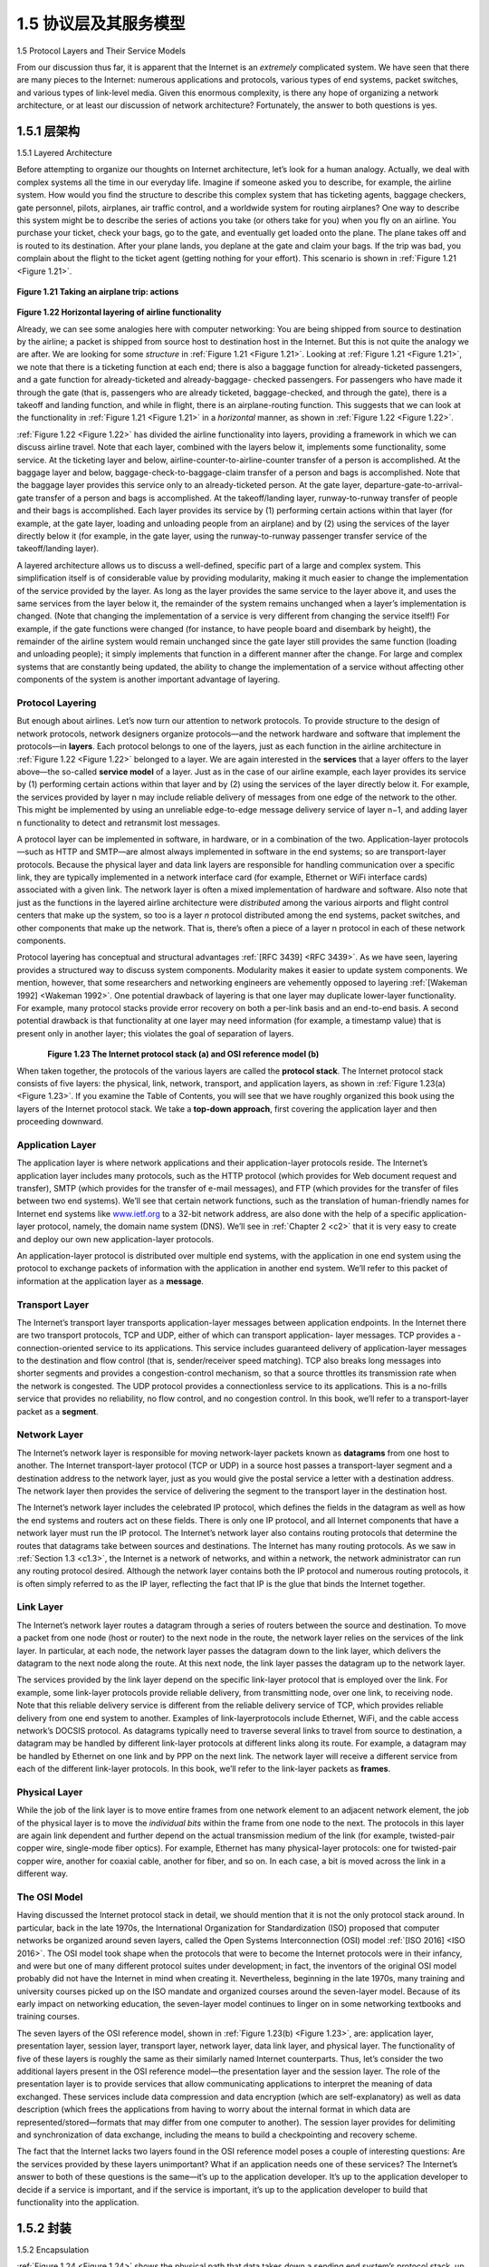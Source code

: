 .. _c1.5:


1.5 协议层及其服务模型
===============================================

1.5 Protocol Layers and Their Service Models 

.. tab:: 中文

.. tab:: 英文

From our discussion thus far, it is apparent that the Internet is an *extremely* complicated system. We
have seen that there are many pieces to the Internet: numerous applications and protocols, various
types of end systems, packet switches, and various types of link-level media. Given this enormous
complexity, is there any hope of organizing a network architecture, or at least our discussion of network
architecture? Fortunately, the answer to both questions is yes.

.. _c1.5.1:

1.5.1 层架构
-------------------------

1.5.1 Layered Architecture 

.. tab:: 中文

.. tab:: 英文

Before attempting to organize our thoughts on Internet architecture, let’s look for a human analogy.
Actually, we deal with complex systems all the time in our everyday life. Imagine if someone asked you
to describe, for example, the airline system. How would you find the structure to describe this complex
system that has ticketing agents, baggage checkers, gate personnel, pilots, airplanes, air traffic control,
and a worldwide system for routing airplanes? One way to describe this system might be to describe the
series of actions you take (or others take for you) when you fly on an airline. You purchase your ticket,
check your bags, go to the gate, and eventually get loaded onto the plane. The plane takes off and is
routed to its destination. After your plane lands, you deplane at the gate and claim your bags. If the trip
was bad, you complain about the flight to the ticket agent (getting nothing for your effort). This scenario
is shown in :ref:`Figure 1.21 <Figure 1.21>`.

.. _Figure 1.21:

.. figure:: ../img/75-0.png
   :align: center
   :name: Taking an airplane trip: actions

**Figure 1.21 Taking an airplane trip: actions**

.. _Figure 1.22:

.. figure:: ../img/76-0.png
   :align: center
   :name: Taking an airplane trip: actions

**Figure 1.22 Horizontal layering of airline functionality**

Already, we can see some analogies here with computer networking: You are being shipped from
source to destination by the airline; a packet is shipped from source host to destination host in the
Internet. But this is not quite the analogy we are after. We are looking for some *structure* in :ref:`Figure 1.21 <Figure 1.21>`.
Looking at :ref:`Figure 1.21 <Figure 1.21>`, we note that there is a ticketing function at each end; there is also a baggage
function for already-ticketed passengers, and a gate function for already-ticketed and already-baggage-
checked passengers. For passengers who have made it through the gate (that is, passengers who are
already ticketed, baggage-checked, and through the gate), there is a takeoff and landing function, and
while in flight, there is an airplane-routing function. This suggests that we can look at the functionality in
:ref:`Figure 1.21 <Figure 1.21>` in a *horizontal* manner, as shown in :ref:`Figure 1.22 <Figure 1.22>`.

:ref:`Figure 1.22 <Figure 1.22>` has divided the airline functionality into layers, providing a framework in which we can
discuss airline travel. Note that each layer, combined with the layers below it, implements some
functionality, some service. At the ticketing layer and below, airline-counter-to-airline-counter transfer of
a person is accomplished. At the baggage layer and below, baggage-check-to-baggage-claim transfer of
a person and bags is accomplished. Note that the baggage layer provides this service only to an
already-ticketed person. At the gate layer, departure-gate-to-arrival-gate transfer of a person and bags
is accomplished. At the takeoff/landing layer, runway-to-runway transfer of people and their bags is
accomplished. Each layer provides its service by (1) performing certain actions within that layer (for
example, at the gate layer, loading and unloading people from an airplane) and by (2) using the services
of the layer directly below it (for example, in the gate layer, using the runway-to-runway passenger
transfer service of the takeoff/landing layer).

A layered architecture allows us to discuss a well-defined, specific part of a large and complex system.
This simplification itself is of considerable value by providing modularity, making it much easier to
change the implementation of the service provided by the layer. As long as the layer provides the same
service to the layer above it, and uses the same services from the layer below it, the remainder of the
system remains unchanged when a layer’s implementation is changed. (Note that changing the 
implementation of a service is very different from changing the service itself!) For example, if the gate
functions were changed (for instance, to have people board and disembark by height), the remainder of
the airline system would remain unchanged since the gate layer still provides the same function (loading
and unloading people); it simply implements that function in a different manner after the change. For
large and complex systems that are constantly being updated, the ability to change the implementation
of a service without affecting other components of the system is another important advantage of layering.

Protocol Layering
~~~~~~~~~~~~~~~~~~~~

But enough about airlines. Let’s now turn our attention to network protocols. To provide structure to the
design of network protocols, network designers organize protocols—and the network hardware and
software that implement the protocols—in **layers**. Each protocol belongs to one of the layers, just as
each function in the airline architecture in :ref:`Figure 1.22 <Figure 1.22>` belonged to a layer. We are again interested in
the **services** that a layer offers to the layer above—the so-called **service model** of a layer. Just as in
the case of our airline example, each layer provides its service by (1) performing certain actions within
that layer and by (2) using the services of the layer directly below it. For example, the services provided
by layer n may include reliable delivery of messages from one edge of the network to the other. This
might be implemented by using an unreliable edge-to-edge message delivery service of layer n−1, and
adding layer n functionality to detect and retransmit lost messages.

A protocol layer can be implemented in software, in hardware, or in a combination of the two.
Application-layer protocols—such as HTTP and SMTP—are almost always implemented in software in
the end systems; so are transport-layer protocols. Because the physical layer and data link layers are
responsible for handling communication over a specific link, they are typically implemented in a network
interface card (for example, Ethernet or WiFi interface cards) associated with a given link. The network
layer is often a mixed implementation of hardware and software. Also note that just as the functions in
the layered airline architecture were *distributed* among the various airports and flight control centers that
make up the system, so too is a layer *n* protocol distributed among the end systems, packet switches,
and other components that make up the network. That is, there’s often a piece of a layer n protocol in
each of these network components.

Protocol layering has conceptual and structural advantages :ref:`[RFC 3439] <RFC 3439>`. As we have seen, layering
provides a structured way to discuss system components. Modularity makes it easier to update system
components. We mention, however, that some researchers and networking engineers are vehemently
opposed to layering :ref:`[Wakeman 1992] <Wakeman 1992>`. One potential drawback of layering is that one layer may
duplicate lower-layer functionality. For example, many protocol stacks provide error recovery
on both a per-link basis and an end-to-end basis. A second potential drawback is that functionality at
one layer may need information (for example, a timestamp value) that is present only in another layer;
this violates the goal of separation of layers.

.. _Figure 1.23:

.. figure:: ../img/78-0.png
   :align: left
   :name: Taking an airplane trip: actions

.. figure:: ../img/78-1.png
   :align: center
   :name: Taking an airplane trip: actions

**Figure 1.23 The Internet protocol stack (a) and OSI reference model (b)**

When taken together, the protocols of the various layers are called the **protocol stack**. The Internet
protocol stack consists of five layers: the physical, link, network, transport, and application layers, as
shown in :ref:`Figure 1.23(a) <Figure 1.23>`. If you examine the Table of Contents, you will see that we have roughly
organized this book using the layers of the Internet protocol stack. We take a **top-down approach**, first
covering the application layer and then proceeding downward.

Application Layer
~~~~~~~~~~~~~~~~~~~~~

The application layer is where network applications and their application-layer protocols reside. The
Internet’s application layer includes many protocols, such as the HTTP protocol (which provides for Web
document request and transfer), SMTP (which provides for the transfer of e-mail messages), and FTP
(which provides for the transfer of files between two end systems). We’ll see that certain network
functions, such as the translation of human-friendly names for Internet end systems like `www.ietf.org <http://www.ietf.org/>`_ to
a 32-bit network address, are also done with the help of a specific application-layer protocol, namely, the
domain name system (DNS). We’ll see in :ref:`Chapter 2 <c2>` that it is very easy to create and deploy our own
new application-layer protocols.

An application-layer protocol is distributed over multiple end systems, with the application in one end
system using the protocol to exchange packets of information with the application in another end
system. We’ll refer to this packet of information at the application layer as a **message**.

Transport Layer
~~~~~~~~~~~~~~~~~~

The Internet’s transport layer transports application-layer messages between application endpoints. In
the Internet there are two transport protocols, TCP and UDP, either of which can transport application-
layer messages. TCP provides a ­connection-oriented service to its applications. This service includes
guaranteed delivery of application-layer messages to the destination and flow control (that is,
sender/receiver speed matching). TCP also breaks long messages into shorter ­segments and provides
a congestion-control mechanism, so that a source throttles its transmission rate when the network is
congested. The UDP protocol provides a connectionless service to its applications. This is a no-frills
service that provides no reliability, no flow control, and no congestion control. In this book, we’ll refer to
a transport-layer packet as a **segment**.

Network Layer
~~~~~~~~~~~~~~~

The Internet’s network layer is responsible for moving network-layer packets known as **datagrams** from
one host to another. The Internet transport-layer protocol (TCP or UDP) in a source host passes a
transport-layer segment and a destination address to the network layer, just as you would give the
postal service a letter with a destination address. The network layer then provides the service of
delivering the segment to the transport layer in the destination host.

The Internet’s network layer includes the celebrated IP protocol, which defines the fields in the datagram
as well as how the end systems and routers act on these fields. There is only one IP protocol, and all
Internet components that have a network layer must run the IP protocol. The Internet’s network layer
also contains routing protocols that determine the routes that datagrams take between sources and
destinations. The Internet has many routing protocols. As we saw in :ref:`Section 1.3 <c1.3>`, the Internet is a
network of networks, and within a network, the network administrator can run any routing protocol
desired. Although the network layer contains both the IP protocol and numerous routing protocols, it is
often simply referred to as the IP layer, reflecting the fact that IP is the glue that binds the Internet
together.

Link Layer
~~~~~~~~~~~~~

The Internet’s network layer routes a datagram through a series of routers between the source and
destination. To move a packet from one node (host or router) to the next node in the route, the network
layer relies on the services of the link layer. In particular, at each node, the network layer passes the
datagram down to the link layer, which delivers the datagram to the next node along the route. At this
next node, the link layer passes the datagram up to the network layer.

The services provided by the link layer depend on the specific link-layer protocol that is employed over
the link. For example, some link-layer protocols provide reliable delivery, from transmitting node, over
one link, to receiving node. Note that this reliable delivery service is different from the reliable delivery
service of TCP, which provides reliable delivery from one end system to another. Examples of link-layerprotocols include Ethernet, WiFi, and the cable access network’s DOCSIS protocol. As datagrams
typically need to traverse several links to travel from source to destination, a datagram may be handled
by different link-layer protocols at different links along its route. For example, a datagram may be
handled by Ethernet on one link and by PPP on the next link. The network layer will receive a different
service from each of the different link-layer protocols. In this book, we’ll refer to the link-layer packets as
**frames**.

Physical Layer
~~~~~~~~~~~~~~~~

While the job of the link layer is to move entire frames from one network element to an adjacent network
element, the job of the physical layer is to move the *individual bits* within the frame from one node to the
next. The protocols in this layer are again link dependent and further depend on the actual transmission
medium of the link (for example, twisted-pair copper wire, single-mode fiber optics). For example,
Ethernet has many physical-layer protocols: one for twisted-pair copper wire, another for coaxial cable,
another for fiber, and so on. In each case, a bit is moved across the link in a different way.

The OSI Model
~~~~~~~~~~~~~~~~~~~

Having discussed the Internet protocol stack in detail, we should mention that it is not the only protocol
stack around. In particular, back in the late 1970s, the International Organization for Standardization
(ISO) proposed that computer networks be organized around seven layers, called the Open Systems
Interconnection (OSI) model :ref:`[ISO 2016] <ISO 2016>`. The OSI model took shape when the protocols that were to
become the Internet protocols were in their infancy, and were but one of many different protocol suites
under development; in fact, the inventors of the original OSI model probably did not have the Internet in
mind when creating it. Nevertheless, beginning in the late 1970s, many training and university courses
picked up on the ISO mandate and organized courses around the seven-layer model. Because of its
early impact on networking education, the seven-layer model continues to linger on in some networking
textbooks and training courses.

The seven layers of the OSI reference model, shown in :ref:`Figure 1.23(b) <Figure 1.23>`, are: application layer,
presentation layer, session layer, transport layer, network layer, data link layer, and physical layer. The
functionality of five of these layers is roughly the same as their similarly named Internet counterparts.
Thus, let’s consider the two additional layers present in the OSI reference model—the presentation layer
and the session layer. The role of the presentation layer is to provide services that allow communicating
applications to interpret the meaning of data exchanged. These services include data compression and
data encryption (which are self-explanatory) as well as data description (which frees the applications
from having to worry about the internal format in which data are represented/stored—formats that may
differ from one computer to another). The session layer provides for delimiting and synchronization of
data exchange, including the means to build a checkpointing and recovery scheme.

The fact that the Internet lacks two layers found in the OSI reference model poses a couple of
interesting questions: Are the services provided by these layers unimportant? What if an application
needs one of these services? The Internet’s answer to both of these questions is the same—it’s up to
the application developer. It’s up to the application developer to decide if a service is important, and if
the service is important, it’s up to the application developer to build that functionality into the application.

.. _c1.5.2:

1.5.2 封装 
-------------------------

1.5.2 Encapsulation 

.. tab:: 中文

.. tab:: 英文

:ref:`Figure 1.24 <Figure 1.24>` shows the physical path that data takes down a sending end system’s protocol stack, up
and down the protocol stacks of an intervening link-layer switch and router, and then up the protocol stack at the receiving end system. As we discuss later in this book,
routers and link-layer switches are both packet switches. Similar to end systems, routers and link-layer
switches organize their networking hardware and software into layers. But routers and link-layer
switches do not implement *all* of the layers in the protocol stack; they typically implement only the
bottom layers. As shown in :ref:`Figure 1.24 <Figure 1.24>` , link-layer switches implement layers 1 and 2; routers
implement layers 1 through 3. This means, for example, that Internet routers are capable of
implementing the IP protocol (a layer 3 protocol), while link-layer switches are not. We’ll see later that
while link-layer switches do not recognize IP addresses, they are capable of recognizing layer 2
addresses, such as Ethernet addresses. Note that hosts implement all five layers; this is consistent with
the view that the Internet architecture puts much of its complexity at the edges of the network.

.. _Figure 1.24:

.. figure:: ../img/81-0.png
   :align: center
   :name: Hosts, routers, and link-layer switches; each contains a ­different set of layers, reflecting their differences in ­functionality

**Figure 1.24 Hosts, routers, and link-layer switches; each contains a ­different set of layers, reflecting their differences in ­functionality**

:ref:`Figure 1.24 <Figure 1.24>` also illustrates the important concept of **encapsulation**. At the sending host, an
**application-layer message** (M in :ref:`Figure 1.24 <Figure 1.24>`) is passed to the transport layer. In the simplest case,
the transport layer takes the message and appends additional information (so-called transport-layer
header information, Ht in :ref:`Figure 1.24 <Figure 1.24>`) that will be used by the receiver-side transport layer. The
application-layer message and the transport-layer header information together constitute the **transport-layer segment**. The transport-layer segment thus encapsulates the application-layer message. The
added information might include information allowing the receiver-side transport layer to deliver the
message up to the appropriate application, and error-detection bits that allow the receiver to determine
whether bits in the message have been changed in route. The transport layer then passes the segment
to the network layer, which adds network-layer header information (:math:`H_n` in :ref:`Figure 1.24 <Figure 1.24>`) such as source
and destination end system addresses, creating a **network-layer datagram**. The datagram is then
passed to the link layer, which (of course!) will add its own link-layer header information and create a
**link-layer frame**. Thus, we see that at each layer, a packet has two types of fields: header fields and a
**payload field**. The payload is typically a packet from the layer above.

A useful analogy here is the sending of an interoffice memo from one corporate branch office to another
via the public postal service. Suppose Alice, who is in one branch office, wants to send a memo to Bob,
who is in another branch office. The *memo* is analogous to the application-layer message. Alice puts the
memo in an interoffice envelope with Bob’s name and department written on the front of the envelope.
The *interoffice* envelope is analogous to a *transport-layer segment*—it contains header information
(Bob’s name and department number) and it encapsulates the application-layer message (the memo).
When the sending branch-office mailroom receives the interoffice envelope, it puts the interoffice
envelope inside yet another envelope, which is suitable for sending through the public postal service.
The sending mailroom also writes the postal address of the sending and receiving branch offices on the
postal envelope. Here, the postal *envelope* is analogous to the *datagram*—it encapsulates the transport-
layer segment (the interoffice envelope), which encapsulates the original message (the memo). The
postal service delivers the postal envelope to the receiving branch-office mailroom. There, the process
of de-encapsulation is begun. The mailroom extracts the interoffice memo and forwards it to Bob.
Finally, Bob opens the envelope and removes the memo.

The process of encapsulation can be more complex than that described above. For example, a large
message may be divided into multiple transport-layer segments (which might themselves each be
divided into multiple network-layer datagrams). At the receiving end, such a segment must then be
reconstructed from its constituent datagrams.